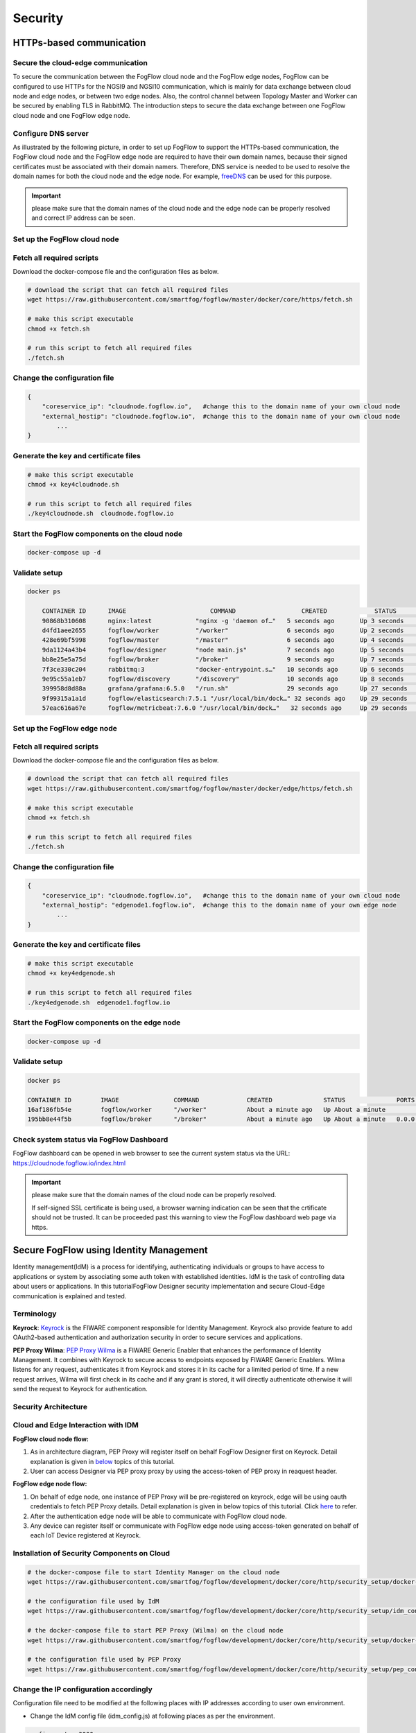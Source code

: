 *****************************************************************
Security
*****************************************************************

HTTPs-based communication
=================================

Secure the cloud-edge communication
------------------------------------------
To secure the communication between the FogFlow cloud node and the FogFlow edge nodes, 
FogFlow can be configured to use HTTPs for the NGSI9 and NGSI10 communication, 
which is mainly for data exchange between cloud node and edge nodes, or between two edge nodes. 
Also, the control channel between Topology Master and Worker can be secured by enabling TLS in RabbitMQ. 
The introduction steps to secure the data exchange between one FogFlow cloud node and one FogFlow edge node. 



Configure DNS server
-----------------------------

As illustrated by the following picture, in order to set up FogFlow to support the HTTPs-based communication, 
the FogFlow cloud node and the FogFlow edge node are required to have their own domain names, 
because their signed certificates must be associated with their domain namers.
Therefore, DNS service is needed to be used to resolve the domain names for both the cloud node and the edge node. 
For example, `freeDNS`_ can be used for this purpose. 

.. _`freeDNS`: https://freedns.afraid.org


.. figure:: figures/https-setup.png


.. important:: 

	please make sure that the domain names of the cloud node and the edge node can be properly resolved
	and correct IP address can be seen.  
	

Set up the FogFlow cloud node
------------------------------------

Fetch all required scripts
--------------------------------------------

Download the docker-compose file and the configuration files as below.

.. code-block:: console    

	# download the script that can fetch all required files
	wget https://raw.githubusercontent.com/smartfog/fogflow/master/docker/core/https/fetch.sh
	
	# make this script executable
	chmod +x fetch.sh

	# run this script to fetch all required files
	./fetch.sh



Change the configuration file
--------------------------------------------

.. code-block:: console    
	
	{
	    "coreservice_ip": "cloudnode.fogflow.io",   #change this to the domain name of your own cloud node 
	    "external_hostip": "cloudnode.fogflow.io",  #change this to the domain name of your own cloud node 
		...
	}

Generate the key and certificate files
--------------------------------------------

.. code-block:: console    

	# make this script executable
	chmod +x key4cloudnode.sh

	# run this script to fetch all required files
	./key4cloudnode.sh  cloudnode.fogflow.io


Start the FogFlow components on the cloud node
-----------------------------------------------

.. code-block:: console    

	docker-compose up -d 


Validate setup
--------------------------------------------

.. code-block:: console    

    docker ps 

	CONTAINER ID      IMAGE                       COMMAND                  CREATED             STATUS              PORTS                                                 NAMES
	90868b310608      nginx:latest            "nginx -g 'daemon of…"   5 seconds ago       Up 3 seconds        0.0.0.0:80->80/tcp                                       fogflow_nginx_1
	d4fd1aee2655      fogflow/worker          "/worker"                6 seconds ago       Up 2 seconds                                                                 fogflow_cloud_worker_1
	428e69bf5998      fogflow/master          "/master"                6 seconds ago       Up 4 seconds        0.0.0.0:1060->1060/tcp                               fogflow_master_1
	9da1124a43b4      fogflow/designer        "node main.js"           7 seconds ago       Up 5 seconds        0.0.0.0:1030->1030/tcp, 0.0.0.0:8080->8080/tcp       fogflow_designer_1
	bb8e25e5a75d      fogflow/broker          "/broker"                9 seconds ago       Up 7 seconds        0.0.0.0:8070->8070/tcp                               fogflow_cloud_broker_1
	7f3ce330c204      rabbitmq:3              "docker-entrypoint.s…"   10 seconds ago      Up 6 seconds        4369/tcp, 5671/tcp, 25672/tcp, 0.0.0.0:5672->5672/tcp     fogflow_rabbitmq_1
	9e95c55a1eb7      fogflow/discovery       "/discovery"             10 seconds ago      Up 8 seconds        0.0.0.0:8090->8090/tcp                               fogflow_discovery_1
        399958d8d88a      grafana/grafana:6.5.0   "/run.sh"                29 seconds ago      Up 27 seconds       0.0.0.0:3003->3000/tcp                               fogflow_grafana_1
        9f99315a1a1d      fogflow/elasticsearch:7.5.1 "/usr/local/bin/dock…" 32 seconds ago    Up 29 seconds       0.0.0.0:9200->9200/tcp, 0.0.0.0:9300->9300/tcp       fogflow_elasticsearch_1
        57eac616a67e      fogflow/metricbeat:7.6.0 "/usr/local/bin/dock…"   32 seconds ago     Up 29 seconds                                                                  fogflow_metricbeat_1
	


Set up the FogFlow edge node
-------------------------------------


Fetch all required scripts
--------------------------------------------

Download the docker-compose file and the configuration files as below.

.. code-block:: console    

	# download the script that can fetch all required files
	wget https://raw.githubusercontent.com/smartfog/fogflow/master/docker/edge/https/fetch.sh
	
	# make this script executable
	chmod +x fetch.sh

	# run this script to fetch all required files
	./fetch.sh



Change the configuration file
--------------------------------------------

.. code-block:: console    
	
	{
	    "coreservice_ip": "cloudnode.fogflow.io",   #change this to the domain name of your own cloud node 
	    "external_hostip": "edgenode1.fogflow.io",  #change this to the domain name of your own edge node 
		...
	}


Generate the key and certificate files
--------------------------------------------

.. code-block:: console    

	# make this script executable
	chmod +x key4edgenode.sh

	# run this script to fetch all required files
	./key4edgenode.sh  edgenode1.fogflow.io


Start the FogFlow components on the edge node
------------------------------------------------

.. code-block:: console    

	docker-compose up -d 


Validate setup
--------------------------------------------

.. code-block:: console    

	docker ps 

	CONTAINER ID        IMAGE               COMMAND             CREATED              STATUS              PORTS                                      NAMES
	16af186fb54e        fogflow/worker      "/worker"           About a minute ago   Up About a minute                                              https_edge_worker_1
	195bb8e44f5b        fogflow/broker      "/broker"           About a minute ago   Up About a minute   0.0.0.0:80->80/tcp, 0.0.0.0:443->443/tcp   https_edge_broker_1
	


Check system status via FogFlow Dashboard
-----------------------------------------------

FogFlow dashboard can be opened in web browser to see the current system status via the URL: https://cloudnode.fogflow.io/index.html

.. important:: 

	please make sure that the domain names of the cloud node can be properly resolved. 

	If self-signed SSL certificate is being used, a browser warning indication can be seen that the crtificate should not be trusted.
	It can be proceeded past this warning to view the FogFlow dashboard web page via https.



Secure FogFlow using Identity Management
==========================================

Identity management(IdM) is a process for identifying, authenticating individuals or groups to have access to applications or system by associating some auth token with established identities. IdM is the task of controlling data about users or applications. In this tutorialFogFlow Designer security implementation and secure Cloud-Edge communication is explained and tested.


Terminology
---------------

**Keyrock**: `Keyrock`_ is the FIWARE component responsible for Identity Management. Keyrock also provide feature to add OAuth2-based authentication and authorization security in order to secure services and applications.

**PEP Proxy Wilma**: `PEP Proxy Wilma`_ is a FIWARE Generic Enabler that enhances the performance of Identity Management. It combines with Keyrock to secure access to endpoints exposed by FIWARE Generic Enablers. Wilma listens for any request, authenticates it from Keyrock and stores it in its cache for a limited period of time. If a new request arrives, Wilma will first check in its cache and if any grant is stored, it will directly authenticate otherwise it will send the request to Keyrock for authentication. 

.. _`Keyrock`: https://fiware-idm.readthedocs.io/en/latest/
.. _`PEP Proxy Wilma`: https://fiware-pep-proxy.readthedocs.io/en/latest/


Security Architecture
------------------------


.. figure:: figures/Integrated_Security.png



Cloud and Edge Interaction with IDM 
------------------------------------

**FogFlow cloud node flow:**

1. As in architecture diagram, PEP Proxy will register itself on behalf FogFlow Designer first on Keyrock. Detail explanation is given in `below`_ topics of this tutorial.

2. User can access Designer via PEP proxy proxy by using the access-token of PEP proxy in reaquest header.

.. _`below`: https://fogflow.readthedocs.io/en/latest/https.html#setup-security-components-on-cloud-node


**FogFlow edge node flow:**


1. On behalf of edge node, one instance of PEP Proxy will be pre-registered on keyrock, edge will be using oauth credentials to fetch PEP Proxy  details. Detail explanation is given in below topics of this tutorial. Click `here`_ to refer.

2. After the authentication edge node will be able to communicate with FogFlow cloud node.

3. Any device can register itself or communicate with FogFlow edge node using  access-token generated on behalf of each IoT Device registered at Keyrock.

.. _`here`: https://fogflow.readthedocs.io/en/latest/https.html#setup-components-on-edge


Installation of Security Components on Cloud
----------------------------------------------


.. code-block:: console


        # the docker-compose file to start Identity Manager on the cloud node  
	wget https://raw.githubusercontent.com/smartfog/fogflow/development/docker/core/http/security_setup/docker-compose.idm.yml

	# the configuration file used by IdM
	wget https://raw.githubusercontent.com/smartfog/fogflow/development/docker/core/http/security_setup/idm_config.js

        # the docker-compose file to start PEP Proxy (Wilma) on the cloud node
	wget https://raw.githubusercontent.com/smartfog/fogflow/development/docker/core/http/security_setup/docker-compose.pep.yml

	# the configuration file used by PEP Proxy
        wget https://raw.githubusercontent.com/smartfog/fogflow/development/docker/core/http/security_setup/pep_config.js



Change the IP configuration accordingly
-------------------------------------------------------------

Configuration file need to be modified at the following places with IP addresses  according to user own environment.

- Change the IdM config file (idm_config.js) at following places as per the environment.


.. code-block:: console

        
        config.port = 3000;
        config.host = '<IdM_IP>';   // eg; config.host = '180.179.214.215';

Note: IdM_IP denotes the IP of cloud node in this case, if IdM instance is to be set on platform other than cloud; user must provide IP of that platform.

- If user wants to setup database according to their need, they can do so by changing following places in idm_config.js as per environment. For default usage, do not change below mentioned configuration in idm_config.js.


.. code-block:: console


	// Database info
	config.database = {
  	host: 'localhost',
  	password: 'idm',
  	username: 'root',
  	database: 'idm',
  	dialect: 'mysql',
  	port: undefined
	};


Start Security Components on Cloud Node
-----------------------------------------

**Start Identity Manager**

.. code-block:: console

        docker-compose -f docker-compose.idm.yml up -d

        #Check all the containers are Up and Running using "docker ps -a"
         docker ps -a
	 

Note: IdM dashboard can be accessed on the http://<Idm_Ip>:3000 (for eg. http://180.179.214.215:3000) on browser.


**Register Application with IdM**

For accessig above dashboard, user needs to login with his credentials i.e. username and password. By default user can use admin credentialswhich are "admin@test.com" and "1234". After login, the below screen would appear.  


.. figure:: figures/idm_dashboard.png


- Now to register application, click on register tab under application heading.


.. figure:: figures/idm_register1.png


- Now enter details as below 
	
.. code-block:: console

	Name : (Provided by user)
        Description : (Provided by User)	
        Url : (Cloud Node's Designer IP for eg: http://180.179.214.215 where "180.179.214.215" is the IP for woking cloud node) 
        Callback Url : ( in case of designer as an application it would be http://180.179.214.215/index.html )
	
  
click on Next button.


.. figure:: figures/idm_register2.png


- If user wants to add image icon for his application he can do that by uploading it. Click Next button after that.


.. figure:: figures/idm_register3.png	


- Again click Save button to finish the registration.


.. figure:: figures/idm_register4.png


Start PEP Proxy (Wilma) on Cloud node
---------------------------------------

Below are the steps that need to be done to setup communication between IdM and PEP Proxy.


-  Authenticate PEP Proxy itself with Keyrock Identity Management.



.. figure:: figures/keyrock_Account_Portal.png



Login to Keyrock (http://180.179.214.135:3000/idm/)  account with user credentials i.e. Email and Password. 
    For Example: admin@test.com and 1234.
    
After Login, Click “Applications” then select the registered Application.
Click “PEP Proxy” link to get Application ID , PEP Proxy Username and PEP Proxy Password.

Note: 
Application ID , PEP Proxy Username and PEP Proxy Password will generate by clicking ‘Register PEP Proxy’ button.


To setup PEP proxy for securing Designer, change the followings inside the pep_config file. Get PEP Proxy Credentials from Keyrock Dashboard while registering an application. 


.. code-block:: console

        config.pep_port = process.env.PEP_PROXY_PORT || 80;
        config.idm = {
          host: process.env.PEP_PROXY_IDM_HOST || '180.179.214.135',
          port: process.env.PEP_PROXY_IDM_PORT || 3000,
          ssl: toBoolean(process.env.PEP_PROXY_IDM_SSL_ENABLED, false),
        };
        config.app = {
          host: process.env.PEP_PROXY_APP_HOST || '180.179.214.135',
          port: process.env.PEP_PROXY_APP_PORT || ’80’,
          ssl: toBoolean(process.env.PEP_PROXY_APP_SSL_ENABLED, false), // Use true if the app server listens in https
        };

        config.pep = {
          app_id: process.env.PEP_PROXY_APP_ID || '9b51b184-808c-498c-8aac-74ffedc1ee72',
          username: process.env.PEP_PROXY_USERNAME || 'pep_proxy_4abf36da-0936-46f9-a7f5-ac7edb7c86b6',
          password: process.env.PEP_PASSWORD || 'pep_proxy_fb4955df-79fb-4dd7-8968-e8e60e4d6159',
          token: {
              secret: process.env.PEP_TOKEN_SECRET || '', // Secret must be configured in order validate a jwt
          },
          trusted_apps: [],
        };


Note: PEP_PORT should be changed by user as per need. PEP_PROXY_IDM_HOST and PEP_PROXY_IDM_PORT should match with above setup for IdM, that means PEP_PROXY_IDM_HOST should be the IP where IdM is working and PEP_PROXY_IDM_PORT be the one, on which IdM is listening. PEP_PROXY_APP_HOST is the IP of cloud node where designer is running and PEP_PROXY_APP_PORT be the one where designer is listening. PEP_PROXY_APP_ID, PEP_PROXY_USERNAME and PEP_PASSWORD is retrived from the registered application as shown in above image.


- Now start the PEP Proxy container, as shown below


.. code-block:: console

	docker-compose -f docker-compose.pep.yml up -d

	// To check the status of conatiner, use
	docker ps -a



Generate Application  Access Token 
------------------------------------

Request Keyrock IDM to generate application access-token and refresh token.


1. Set the HTTP request Header, payload and Authorization field as per below screen shots.

2. Click “Send” Button to get application access-token.



.. figure:: figures/detailDescriptionofSampleRequest.png




Note: Above request is sent using POSTMAN Application. User can obtain Client ID and Client Secret from Keyrock dashboard. To retrieve Client ID and Client Secret, click on registered application and  under ‘Oauth2 Credentials’, user can find Client ID and Client Secret.



.. figure:: figures/Client_ID_Secret.png



 **Above request can be made using curl, as shown below**

Note: The Authorization code can be generated using below command.
        echo -n Client_ID:Client_SECRET | base64 -w 0


.. code-block:: console


   curl --request POST '<IdM_IP>:3000/oauth2/token/' \
   --header 'Authorization: Basic YzNlZGU1NTUtOTIyOC00YjhlLTllNTktZTAxZWQ0Y2VhNDFjOmU4OWRlNzBlLTU3M2QtNDBhYS1hNjljLWVhZDYwNGFkYTAyYw==' \
   --header 'Content-Type: application/x-www-form-urlencoded' \
   --data-urlencode 'grant_type=password' \
   --data-urlencode 'username=admin@test.com' \
   --data-urlencode 'password=1234'


- The request can be made in either of the above two mentioned ways. The result will provide access token.


.. figure:: figures/access_token_curl.png

 
The flow of cloud security implementation can be understand by below figure.




.. figure:: figures/architectureDiagram.png




Below are some points related to above architecture diagram:

1. Registered a PEP Proxy for designer as an application in Keyrock.

2. Keyrock will send access-token to pep.

3. Using that token user will send create entity request to designer.

4. Designer will send token to keyrock to authenticate.

5. Entity creation request will transfer to FogFlow.



**entity Registration using token_access**


.. code-block:: console

        curl -iX POST   'http://<Cloud_Public_IP>:<PEP_Host-port>/ngsi10/updateContext'  -H 'X-Auth-Token: <token>'  -H 'Content-Type: application/json' 
     -d '
      {
        "contextElements": [
          {
           "entityId": {
              "id": "Temperature100",
              "type": "Temperature",
              "isPattern": false
          },
           "attributes": [
              {
              "name": "temp",
              "type": "float",
              "value": 34
              }
            ],
           "domainMetadata": [
             {
              "name": "location",
              "type": "point",
              "value": {
                "latitude": 49.406393,
                "longitude": 8.684208
               }
             }
            ],
         "updateAction": "UPDATE"
         }
       ]
      }'


Setup components on Edge
-------------------------


FogFlow edge node mainly contains edge broker and edge worker. To secure FogFlow edge communication between Iot device and edge node, PEP Proxy has been used. In order to create an Auth Token, firstly register an IoT device  on Keyrock. So, a script will call with the start of edge node and it will instantiate a PEP Proxy  with the keyrock and also setup configuration file for PEP Proxy to work, using the Keyrock APIs. The script will perform following steps:

**Prerequisite**

Two commands need to install before setup edge:

1. Curl

2. jq


scripts Installation
---------------------

Below scripts need to download for setting up edge node.

.. code-block:: console    
         
	#download the deployment scripts
	wget https://raw.githubusercontent.com/smartfog/fogflow/development/docker/edge/http/start.sh
	wget https://raw.githubusercontent.com/smartfog/fogflow/development/docker/edge/http/stop.sh 
        wget https://raw.githubusercontent.com/smartfog/fogflow/development/docker/edge/http/script.sh
        wget https://raw.githubusercontent.com/smartfog/fogflow/development/docker/edge/http/oauth_config.js
	wget https://raw.githubusercontent.com/smartfog/fogflow/development/docker/edge/http/pep-config.js

        #make them executable
        chmod +x script.sh start.sh stop.sh 


Change the IP configuration accordingly
-------------------------------------------------------------

Chanage the following things in configuration file:

* Change the oauth_config.js and add IdM IP, Edge IP which is needed to fetch configuration settings  for PEP Proxy.

**Start Edge node components**
 
.. code-block:: console    


      #start components in the same script
      ./start.sh 



To secure FogFlow edge-IoT device communication Auth Token has been used on behalf of each IoT device. In order to create an Auth Token, 

* An IoT device is needed to be registered on Keyrock. 

* A script will be called with the start of edge node and it will configure PEP Proxy with keyrock on behalf of that edge node using the Keyrock APIs. 


Note: the start.sh script will return  Application ID, Application Secret, PEP Proxy ID, PEP Proxy Secret, Authorization code, IDM Token and the access token on console. Please save these for further use.


**IoT Device Interaction with FogFlow**


.. figure:: figures/architectureDiagram1.png



**Flow of Requests as shown in diagram:**

**Step 1** : User will make a request to IDM using his credentials to generate  user access token specific for that user. For this, user can use the script along with his username and password.


.. code-block:: console


        ./user_token_generation.sh admin@test.com 1234


Note: For example, in above snippet admin username is "admin@test.com" and password is "1234"

**Step 2** : Script will return an user access token as shown below.


.. figure:: figures/user_token.png


**Step 3** : User shares his access token ( i.e. User Access Token ) with IoT Device.

**Step 4** : Then IoT devices get registered using the user access token passed as an argument to a script.

.. code-block:: console


        ./device_token_generation.sh f9ffa629-9aff-4c98-ac57-1caa2917fed2

Note: For example, in above snippet "f9ffa629-9aff-4c98-ac57-1caa2917fed2" is the user access token.

**Step 5** : Script will return device access token and device credentials(ID and password) as shown below.


.. figure:: figures/device_token.png


**Step 6** : Now, using the above device access token, the IoT Device can interact with Edge node via making Fogflow specific requests to PEP Proxy port.



Register IoT Device on Keyrock Using curl request
---------------------------------------------------

An example request to register IoT Device is given below 

.. code-block:: console

   curl --include \
     --request POST \
     --header "Content-Type: application/json" \
     --header "X-Auth-token: <token-generated-from-script>" \
  'http://keyrock/v1/applications/6e396def-3fa9-4ff9-84eb-266c13e93964/iot_agents'

Note: Please save the device Id and device password for further utilisation
 
.. figure:: figures/keyrock_iot.png

An example request to generate Auth token for each registered IoT sensor is given below

.. code-block:: console
   
    curl -iX POST \
     'http://<IDM_IP>:3000/oauth2/token' \
     -H 'Accept: application/json' \
     -H 'Authorization: Basic <code-generated-from-script>' \
     -H 'Content-Type: application/x-www-form-urlencoded' \
     --data "username=iot_sensor_02bc0f75-07b5-411a-8792-4381df9a1c7f&password=iot_sensor_277bc253-5a2f-491f-abaa-c7b4e1599d6e&grant_type=password"
 

Note: Please save the Access Token for further utilisation

.. figure:: figures/keyrock_token.png

Register Device on Edge Node using curl request
-----------------------------------------------------

An example payload of registration device is given below.

.. code-block:: console
 

     Curl -iX POST 'http://<Application_IP>:<Application_Port>/NGSI9/registerContext' -H 'Content-Type: application/json' -H 'fiware-service: openiot' -H 'X-Auth-token: <token-generated-for-IoT-device>' -H 'fiware-servicepath: /' -d '
      {
          "contextRegistrations": [
              {
                  "entities": [
                      {
                          "type": "Lamp",
                          "isPattern": "false",
                          "id": "Lamp.0020"
                      }
                  ], 
                  "attributes": [
                      {
                          "name": "on",
                          "type": "command"
                      },
                      {
                          "name": "off",
                          "type": "command"
                      }
                  ],
                  "providingApplication": "http://0.0.0.0:8888"
              }
          ],
        "duration": "P1Y"
      }'


**Stop Edge Node Components**


* Use the below script to stop edge components that is broker and worker.


.. code-block:: console

       #stop all components in the same script
       ./stop.sh
